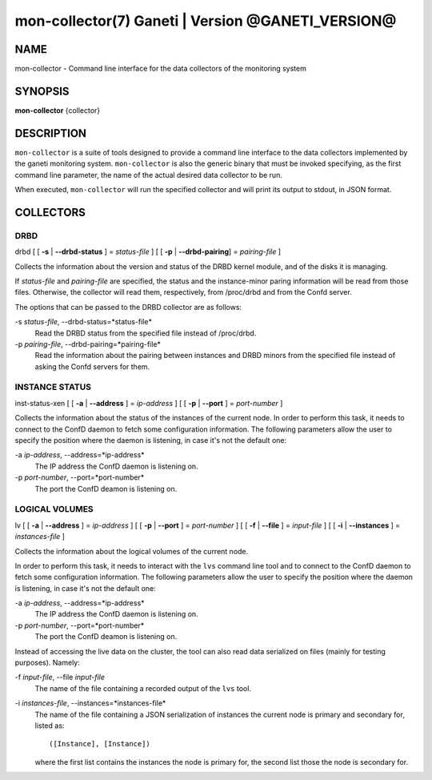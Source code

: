 mon-collector(7) Ganeti | Version @GANETI_VERSION@
==================================================

NAME
----

mon-collector - Command line interface for the data collectors of the
monitoring system

SYNOPSIS
--------

**mon-collector** {collector}

DESCRIPTION
-----------

``mon-collector`` is a suite of tools designed to provide a command line
interface to the data collectors implemented by the ganeti monitoring system.
``mon-collector`` is also the generic binary that must be invoked specifying,
as the first command line parameter, the name of the actual desired data
collector to be run.

When executed, ``mon-collector`` will run the specified collector and will
print its output to stdout, in JSON format.

COLLECTORS
----------

DRBD
~~~~

| drbd [ [ **-s** | **\--drbd-status** ] = *status-file* ] [ [ **-p** |
  **\--drbd-pairing**] = *pairing-file* ]

Collects the information about the version and status of the DRBD kernel
module, and of the disks it is managing.

If *status-file* and *pairing-file* are specified, the status and the
instance-minor paring information will be read from those files.
Otherwise, the collector will read them, respectively, from /proc/drbd
and from the Confd server.

The options that can be passed to the DRBD collector are as follows:

-s *status-file*, \--drbd-status=*status-file*
  Read the DRBD status from the specified file instead of /proc/drbd.

-p *pairing-file*, \--drbd-pairing=*pairing-file*
  Read the information about the pairing between instances and DRBD minors
  from the specified file instead of asking the Confd servers for them.

INSTANCE STATUS
~~~~~~~~~~~~~~~

| inst-status-xen [ [ **-a** | **\--address** ] = *ip-address* ] [ [ **-p** |
  **\--port** ] = *port-number* ]

Collects the information about the status of the instances of the current node.
In order to perform this task, it needs to connect to the ConfD daemon to fetch
some configuration information. The following parameters allow the user to
specify the position where the daemon is listening, in case it's not the default
one:

-a *ip-address*, \--address=*ip-address*
  The IP address the ConfD daemon is listening on.

-p *port-number*, \--port=*port-number*
  The port the ConfD deamon is listening on.

LOGICAL VOLUMES
~~~~~~~~~~~~~~~

| lv [ [ **-a** | **\--address** ] = *ip-address* ] [ [ **-p** | **\--port** ] 
  = *port-number* ] [ [ **-f** | **\--file** ] = *input-file* ] 
  [ [ **-i** | **\--instances** ] = *instances-file* ]

Collects the information about the logical volumes of the current node.

In order to perform this task, it needs to interact with the ``lvs`` command
line tool and to connect to the ConfD daemon to fetch some configuration
information. The following parameters allow the user to specify the position
where the daemon is listening, in case it's not the default one:

-a *ip-address*, \--address=*ip-address*
  The IP address the ConfD daemon is listening on.

-p *port-number*, \--port=*port-number*
  The port the ConfD deamon is listening on.

Instead of accessing the live data on the cluster, the tool can also read data
serialized on files (mainly for testing purposes). Namely:

-f *input-file*, \--file *input-file*
  The name of the file containing a recorded output of the ``lvs`` tool.

-i *instances-file*, \--instances=*instances-file*
  The name of the file containing a JSON serialization of instances the 
  current node is primary and secondary for, listed as::

    ([Instance], [Instance])

  where the first list contains the instances the node is primary for, the 
  second list those the node is secondary for.
